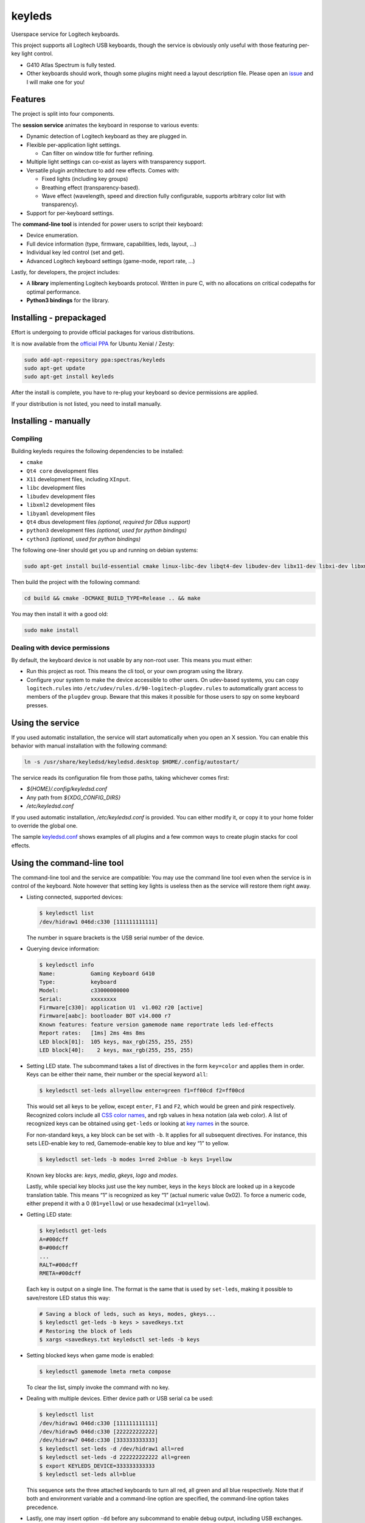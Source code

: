 =======
keyleds
=======

Userspace service for Logitech keyboards.

This project supports all Logitech USB keyboards, though the service is
obviously only useful with those featuring per-key light control.

* G410 Atlas Spectrum is fully tested.
* Other keyboards should work, though some plugins might need a layout
  description file. Please open an `issue`_ and I will make one for you!

Features
--------

The project is split into four components.

The **session service** animates the keyboard in response to various events:

* Dynamic detection of Logitech keyboard as they are plugged in.
* Flexible per-application light settings.

  - Can filter on window title for further refining.

* Multiple light settings can co-exist as layers with transparency support.
* Versatile plugin architecture to add new effects. Comes with:

  - Fixed lights (including key groups)
  - Breathing effect (transparency-based).
  - Wave effect (wavelength, speed and direction fully configurable,
    supports arbitrary color list with transparency).

* Support for per-keyboard settings.

The **command-line tool** is intended for power users to script their keyboard:

* Device enumeration.
* Full device information (type, firmware, capabilities, leds, layout, …)
* Individual key led control (set and get).
* Advanced Logitech keyboard settings (game-mode, report rate, …)

Lastly, for developers, the project includes:

* A **library** implementing Logitech keyboards protocol. Written in pure C,
  with no allocations on critical codepaths for optimal performance.
* **Python3 bindings** for the library.

Installing - prepackaged
------------------------

Effort is undergoing to provide official packages for various distributions.

It is now available from the `official PPA`_ for Ubuntu Xenial / Zesty:

.. code-block:: bash

    sudo add-apt-repository ppa:spectras/keyleds
    sudo apt-get update
    sudo apt-get install keyleds

After the install is complete, you have to re-plug your keyboard so
device permissions are applied.

If your distribution is not listed, you need to install manually.

Installing - manually
---------------------

Compiling
~~~~~~~~~

Building keyleds requires the following dependencies to be installed:

* ``cmake``
* ``Qt4 core`` development files
* ``X11`` development files, including ``XInput``.
* ``libc`` development files
* ``libudev`` development files
* ``libxml2`` development files
* ``libyaml`` development files
* ``Qt4`` dbus development files *(optional, required for DBus support)*
* ``python3`` development files *(optional, used for python bindings)*
* ``cython3`` *(optional, used for python bindings)*

The following one-liner should get you up and running on debian systems:

.. code-block:: bash

    sudo apt-get install build-essential cmake linux-libc-dev libqt4-dev libudev-dev libx11-dev libxi-dev libxml2-dev libyaml-dev

Then build the project with the following command:

.. code-block:: bash

    cd build && cmake -DCMAKE_BUILD_TYPE=Release .. && make

You may then install it with a good old:

.. code-block:: bash

    sudo make install

Dealing with device permissions
~~~~~~~~~~~~~~~~~~~~~~~~~~~~~~~

By default, the keyboard device is not usable by any non-root user.
This means you must either:

* Run this project as root. This means the cli tool, or your own program
  using the library.
* Configure your system to make the device accessible to other users.
  On udev-based systems, you can copy ``logitech.rules`` into
  ``/etc/udev/rules.d/90-logitech-plugdev.rules`` to automatically grant
  access to members of the ``plugdev`` group. Beware that this makes
  it possible for those users to spy on some keyboard presses.

Using the service
-----------------

If you used automatic installation, the service will start automatically when
you open an X session. You can enable this behavior with manual installation
with the following command:

.. code-block:: bash

    ln -s /usr/share/keyledsd/keyledsd.desktop $HOME/.config/autostart/

The service reads its configuration file from those paths, taking whichever comes first:

* `${HOME}/.config/keyledsd.conf`
* Any path from `${XDG_CONFIG_DIRS}`
* `/etc/keyledsd.conf`

If you used automatic installation, `/etc/keyledsd.conf` is provided. You can
either modify it, or copy it to your home folder to override the global one.

The sample `keyledsd.conf`_ shows examples of all plugins and a few common ways
to create plugin stacks for cool effects.


Using the command-line tool
---------------------------

The command-line tool and the service are compatible: You may use the command line
tool even when the service is in control of the keyboard. Note however that setting
key lights is useless then as the service will restore them right away.

* Listing connected, supported devices:

  .. code-block:: console

        $ keyledsctl list
        /dev/hidraw1 046d:c330 [111111111111]

  The number in square brackets is the USB serial number of the device.

* Querying device information:

  .. code-block:: console

        $ keyledsctl info
        Name:           Gaming Keyboard G410
        Type:           keyboard
        Model:          c33000000000
        Serial:         xxxxxxxx
        Firmware[c330]: application U1  v1.002 r20 [active]
        Firmware[aabc]: bootloader BOT v14.000 r7
        Known features: feature version gamemode name reportrate leds led-effects
        Report rates:   [1ms] 2ms 4ms 8ms
        LED block[01]:  105 keys, max_rgb(255, 255, 255)
        LED block[40]:    2 keys, max_rgb(255, 255, 255)

* Setting LED state. The subcommand takes a list of directives in the form
  ``key=color`` and applies them in order. Keys can be either their name,
  their number or the special keyword ``all``:

  .. code-block:: console

        $ keyledsctl set-leds all=yellow enter=green f1=ff00cd f2=ff00cd

  This would set all keys to be yellow, except ``enter``, ``F1`` and ``F2``,
  which would be green and pink respectively. Recognized colors include all
  `CSS color names`_, and rgb values in hexa notation (ala web color). A list of
  recognized keys can be obtained using ``get-leds`` or looking at
  `key names`_ in the source.

  For non-standard keys, a key block can be set with ``-b``. It applies for
  all subsequent directives. For instance, this sets LED-enable key to red,
  Gamemode-enable key to blue and key “1” to yellow.

  .. code-block:: console

        $ keyledsctl set-leds -b modes 1=red 2=blue -b keys 1=yellow

  Known key blocks are: *keys*, *media*, *gkeys*, *logo* and *modes*.

  Lastly, while special key blocks just use the key number, keys in the
  ``keys`` block are looked up in a keycode translation table. This means
  “1” is recognized as key “1” (actual numeric value 0x02). To force
  a numeric code, either prepend it with a 0 (``01=yellow``) or use
  hexadecimal (``x1=yellow``).

* Getting LED state:

  .. code-block:: console

        $ keyledsctl get-leds
        A=#00dcff
        B=#00dcff
        ...
        RALT=#00dcff
        RMETA=#00dcff

  Each key is output on a single line. The format is the same that is used by
  ``set-leds``, making it possible to save/restore LED status this way:

  .. code-block:: console

        # Saving a block of leds, such as keys, modes, gkeys...
        $ keyledsctl get-leds -b keys > savedkeys.txt
        # Restoring the block of leds
        $ xargs <savedkeys.txt keyledsctl set-leds -b keys

* Setting blocked keys when game mode is enabled:

  .. code-block:: console

        $ keyledsctl gamemode lmeta rmeta compose

  To clear the list, simply invoke the command with no key.

* Dealing with multiple devices. Either device path or USB serial ca be used:

  .. code-block:: console

        $ keyledsctl list
        /dev/hidraw1 046d:c330 [111111111111]
        /dev/hidraw5 046d:c330 [222222222222]
        /dev/hidraw7 046d:c330 [333333333333]
        $ keyledsctl set-leds -d /dev/hidraw1 all=red
        $ keyledsctl set-leds -d 222222222222 all=green
        $ export KEYLEDS_DEVICE=333333333333
        $ keyledsctl set-leds all=blue

  This sequence sets the three attached keyboards to turn all red, all green
  and all blue respectively. Note that if both and environment variable and
  a command-line option are specified, the command-line option takes precedence.

* Lastly, one may insert option ``-dd`` before any subcommand to enable
  debug output, including USB exchanges.

Using the API
-------------

If using the automatic install, install the development package first.
It should be called ``keyleds-dev``. Otherwise, manual mode installs
development files by default.

In your project, simply include `keyleds.h`_, and link with ``-lkeyleds``.
Most functions are self-explanatory. Have a look at
``keyledsctl/src/keyledsctl.c`` for examples.
Open tickets if you need help.

Using python bindings
---------------------

Python3 bindings are experimental and still incomplete. Pull requests welcome.
To use them, simply build the project and copy ``pykeyleds.so`` into your
python project.

Here is a sample of what works:

.. code-block:: pycon

    >>> import pykeyleds
    >>> dev = pykeyleds.Device('/dev/hidraw1', 1)
    >>> dev.name
    'Gaming Keyboard G410'
    >>> dev.type
    'keyboard'
    >>> dev.protocol
    4

    >>> dev.version
    DeviceVersion(model=c33000000000, serial=35344708, transport=8, protocols=(
        DeviceProtocol(0, product=0xc330, version='U1 v101.2.14', active=True),
        DeviceProtocol(1, product=0xaabc, version='BOTv114.0.7', active=False)
    ))

    >>> dev.features
    (1, 3, 17698, 5, 7680, 17728, 7856, 32864, 193, 6145, 6146, 32896, 32880, 6177)

    >>> dev.leds
    {'modes': KeyBlock('modes', 0x40, nb_keys=2, color=Color(255, 255, 255)),
     'keys': KeyBlock('keys', 0x01, nb_keys=105, color=Color(255, 255, 255))}

    >>> dev.leds['keys'].get_all()
    (KeyColor(KEY_A, id=4, Color(0, 205, 255),
     KeyColor(KEY_B, id=5, Color(0, 205, 255),
     ...
     KeyColor(KEY_RALT, id=230, Color(0, 205, 255),
     KeyColor(KEY_RMETA, id=231, Color(0, 205, 255))

    >>> dev.leds['keys'].set_all_keys(pykeyleds.Color(63, 191, 127))
    >>> dev.commit_leds()

All properties are read once at first access and cached. On the other hand,
methods in the form ``get_*`` query the device at every invocation.

.. _issue: https://github.com/spectras/keyleds/issues
.. _official PPA: https://launchpad.net/~spectras/+archive/ubuntu/keyleds
.. _keyledsd.conf: https://github.com/spectras/keyleds/blob/master/keyledsd/keyledsd.conf.sample
.. _CSS color names: https://www.w3.org/wiki/CSS/Properties/color/keywords
.. _key names: https://github.com/spectras/keyleds/blob/master/libkeyleds/src/strings.c#L86
.. _keyleds.h: https://github.com/spectras/keyleds/blob/master/libkeyleds/include/keyleds.h
